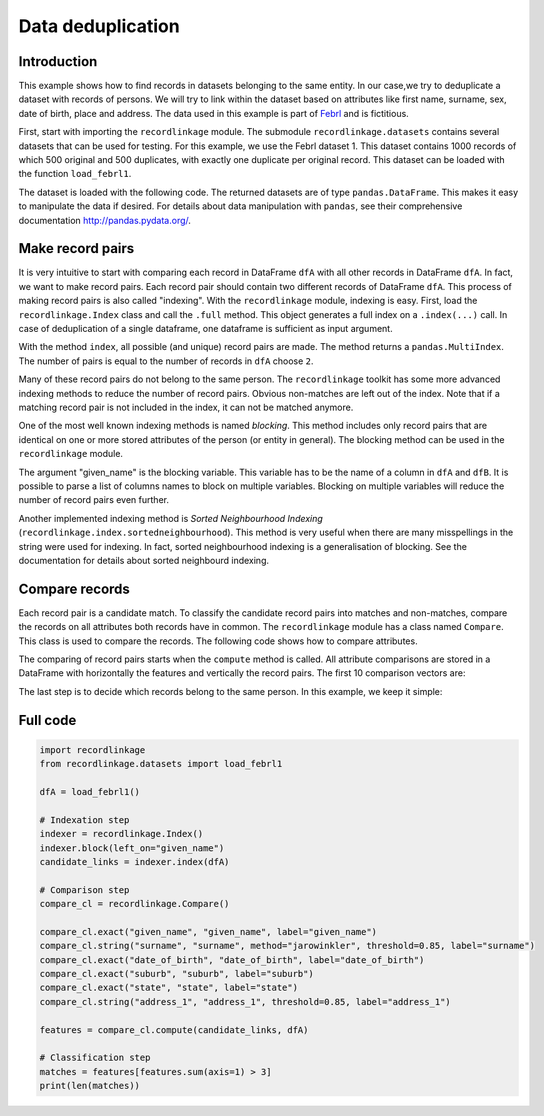 Data deduplication
==================

Introduction
------------

This example shows how to find records in datasets belonging to the same
entity. In our case,we try to deduplicate a dataset with records of
persons. We will try to link within the dataset based on attributes like
first name, surname, sex, date of birth, place and address. The data
used in this example is part of
`Febrl <https://sourceforge.net/projects/febrl/>`__ and is fictitious.

First, start with importing the ``recordlinkage`` module. The submodule
``recordlinkage.datasets`` contains several datasets that can be used
for testing. For this example, we use the Febrl dataset 1. This dataset
contains 1000 records of which 500 original and 500 duplicates, with
exactly one duplicate per original record. This dataset can be loaded
with the function ``load_febrl1``.

.. ipython::

    In [0]: import recordlinkage
       ...: from recordlinkage.datasets import load_febrl1

The dataset is loaded with the following code. The returned datasets are
of type ``pandas.DataFrame``. This makes it easy to manipulate the data
if desired. For details about data manipulation with ``pandas``, see
their comprehensive documentation http://pandas.pydata.org/.

.. ipython::

    In [0]: dfA = load_febrl1()
       ...: dfA


Make record pairs
-----------------

It is very intuitive to start with comparing each record in DataFrame
``dfA`` with all other records in DataFrame ``dfA``. In fact, we want to
make record pairs. Each record pair should contain two different records
of DataFrame ``dfA``. This process of making record pairs is also called
"indexing". With the ``recordlinkage`` module, indexing is easy. First,
load the ``recordlinkage.Index`` class and call the ``.full`` method.
This object generates a full index on a ``.index(...)`` call. In case of
deduplication of a single dataframe, one dataframe is sufficient as
input argument.

.. ipython::

    In [0]: indexer = recordlinkage.Index()
       ...: indexer.full()
       ...: candidate_links = indexer.index(dfA)


With the method ``index``, all possible (and unique) record pairs are
made. The method returns a ``pandas.MultiIndex``. The number of pairs is
equal to the number of records in ``dfA`` choose ``2``.

.. ipython::

    In [0]: print (len(dfA), len(candidate_links))
       ...: # (1000*1000-1000)/2 = 499500

Many of these record pairs do not belong to the same person. The
``recordlinkage`` toolkit has some more advanced indexing methods to
reduce the number of record pairs. Obvious non-matches are left out of
the index. Note that if a matching record pair is not included in the
index, it can not be matched anymore.

One of the most well known indexing methods is named *blocking*. This
method includes only record pairs that are identical on one or more
stored attributes of the person (or entity in general). The blocking
method can be used in the ``recordlinkage`` module.

.. ipython::

    In [0]: indexer = recordlinkage.Index()
       ...: indexer.block("given_name")
       ...: candidate_links = indexer.index(dfA)
       ...: len(candidate_links)

The argument "given\_name" is the blocking variable. This variable has
to be the name of a column in ``dfA`` and ``dfB``. It is possible to
parse a list of columns names to block on multiple variables. Blocking
on multiple variables will reduce the number of record pairs even
further.

Another implemented indexing method is *Sorted Neighbourhood Indexing*
(``recordlinkage.index.sortedneighbourhood``). This method is very
useful when there are many misspellings in the string were used for
indexing. In fact, sorted neighbourhood indexing is a generalisation of
blocking. See the documentation for details about sorted neighbourd
indexing.

Compare records
---------------

Each record pair is a candidate match. To classify the candidate record
pairs into matches and non-matches, compare the records on all
attributes both records have in common. The ``recordlinkage`` module has
a class named ``Compare``. This class is used to compare the records.
The following code shows how to compare attributes.

.. ipython::

    In [0]: compare_cl = recordlinkage.Compare()
       ...: compare_cl.exact("given_name", "given_name", label="given_name")
       ...: compare_cl.string("surname", "surname", method="jarowinkler", threshold=0.85, label="surname")
       ...: compare_cl.exact("date_of_birth", "date_of_birth", label="date_of_birth")
       ...: compare_cl.exact("suburb", "suburb", label="suburb")
       ...: compare_cl.exact("state", "state", label="state")
       ...: compare_cl.string("address_1", "address_1", threshold=0.85, label="address_1")
       ...: features = compare_cl.compute(candidate_links, dfA)

The comparing of record pairs starts when the ``compute`` method is
called. All attribute comparisons are stored in a DataFrame with
horizontally the features and vertically the record pairs. The first 10
comparison vectors are:

.. ipython::

    In [0]: features.head(10)

.. ipython::

    In [0]: features.describe()

The last step is to decide which records belong to the same person. In
this example, we keep it simple:

.. ipython::

    In [0]: features.sum(axis=1).value_counts().sort_index(ascending=False)


.. ipython::

    In [0]: matches = features[features.sum(axis=1) > 3]
       ...: matches


Full code
---------

.. code:: ipython3

    import recordlinkage
    from recordlinkage.datasets import load_febrl1
    
    dfA = load_febrl1()
    
    # Indexation step
    indexer = recordlinkage.Index()
    indexer.block(left_on="given_name")
    candidate_links = indexer.index(dfA)
    
    # Comparison step
    compare_cl = recordlinkage.Compare()
    
    compare_cl.exact("given_name", "given_name", label="given_name")
    compare_cl.string("surname", "surname", method="jarowinkler", threshold=0.85, label="surname")
    compare_cl.exact("date_of_birth", "date_of_birth", label="date_of_birth")
    compare_cl.exact("suburb", "suburb", label="suburb")
    compare_cl.exact("state", "state", label="state")
    compare_cl.string("address_1", "address_1", threshold=0.85, label="address_1")
    
    features = compare_cl.compute(candidate_links, dfA)
    
    # Classification step
    matches = features[features.sum(axis=1) > 3]
    print(len(matches))
